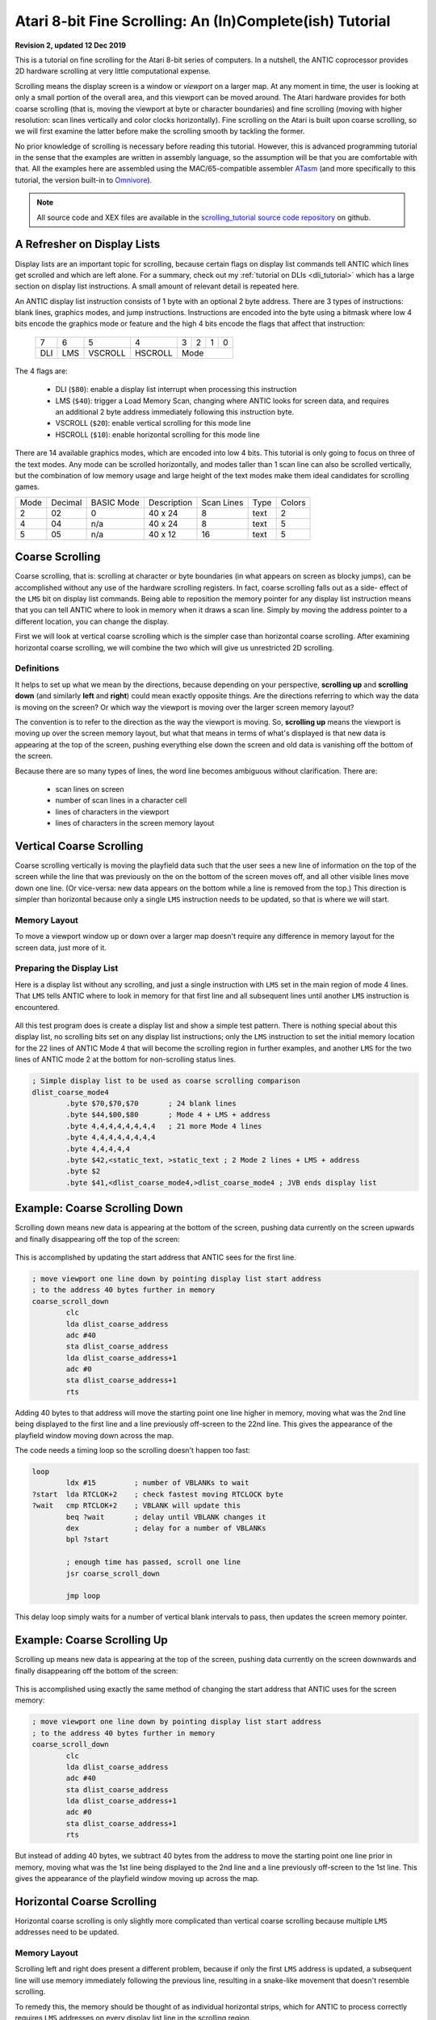 .. _scrolling_tutorial:

.. highlight:: ca65


Atari 8-bit Fine Scrolling: An (In)Complete(ish) Tutorial
======================================================================

**Revision 2, updated 12 Dec 2019**

This is a tutorial on fine scrolling for the Atari 8-bit series of computers.
In a nutshell, the ANTIC coprocessor provides 2D hardware scrolling at very
little computational expense.

Scrolling means the display screen is a window or *viewport* on a larger map.
At any moment in time, the user is looking at only a small portion of the
overall area, and this viewport can be moved around. The Atari hardware
provides for both coarse scrolling (that is, moving the viewport at byte or
character boundaries) and fine scrolling (moving with higher resolution: scan
lines vertically and color clocks horizontally). Fine scrolling on the Atari is
built upon coarse scrolling, so we will first examine the latter before make
the scrolling smooth by tackling the former.

No prior knowledge of scrolling is necessary before reading this tutorial.
However, this is advanced programming tutorial in the sense that the examples
are written in assembly language, so the assumption will be that you are
comfortable with that. All the examples here are assembled using the
MAC/65-compatible assembler `ATasm
<https://atari.miribilist.com/atasm/index.html>`_ (and more specifically to
this tutorial, the version built-in to `Omnivore
<https://github.com/robmcmullen/omnivore>`_).

.. note:: All source code and XEX files are available in the `scrolling_tutorial source code repository <https://github.com/playermissile/scrolling_tutorial>`_ on github.



A Refresher on Display Lists
--------------------------------------------

Display lists are an important topic for scrolling, because certain flags on
display list commands tell ANTIC which lines get scrolled and which are left
alone. For a summary, check out my :ref:`tutorial on DLIs <dli_tutorial>` which
has a large section on display list instructions. A small amount of relevant
detail is repeated here.

An ANTIC display list instruction consists of 1 byte with an optional 2 byte
address. There are 3 types of instructions: blank lines, graphics modes, and
jump instructions. Instructions are encoded into the byte using a bitmask
where low 4 bits encode the graphics mode or feature and the high 4 bits
encode the flags that affect that instruction:

  +-----+-----+---------+---------+-----+-----+-----+-----+
  |  7  |  6  |  5      |    4    |  3  |  2  |  1  |  0  |
  +-----+-----+---------+---------+-----+-----+-----+-----+
  | DLI | LMS | VSCROLL | HSCROLL |  Mode                 |
  +-----+-----+---------+---------+-----+-----+-----+-----+

The 4 flags are:

 * DLI (``$80``): enable a display list interrupt when processing this instruction
 * LMS (``$40``): trigger a Load Memory Scan, changing where ANTIC looks for screen data, and requires an additional 2 byte address immediately following this instruction byte.
 * VSCROLL (``$20``): enable vertical scrolling for this mode line
 * HSCROLL (``$10``): enable horizontal scrolling for this mode line

There are 14 available graphics modes, which are encoded into low 4 bits. This
tutorial is only going to focus on three of the text modes. Any mode can be
scrolled horizontally, and modes taller than 1 scan line can also be scrolled
vertically, but the combination of low memory usage and large height of the
text modes make them ideal candidates for scrolling games.

.. csv-table::

    Mode, Decimal, BASIC Mode,  Description, Scan Lines, Type, Colors
    2, 02,    0,     40 x 24,   8, text, 2
    4, 04,    n/a,   40 x 24,   8, text, 5
    5, 05,    n/a,   40 x 12,  16, text, 5

.. seealso::

   More resources about display lists are available:

   * The :ref:`Display Lists section <display_lists>` of my DLI tutorial
   * The `SDLSTL memory location <https://www.atariarchives.org/mapping/memorymap.php#560,561>`_ in Mapping the Atari
   * `Appendix 8 <https://www.atariarchives.org/mapping/appendix8.php>`_ of Mapping the Atari
   * `De Re Atari, Chapter 2 <https://www.atariarchives.org/dere/chapt02.php>`_


Coarse Scrolling
---------------------------------------

Coarse scrolling, that is: scrolling at character or byte boundaries (in what
appears on screen as blocky jumps), can be accomplished without any use of the
hardware scrolling registers. In fact, coarse scrolling falls out as a side-
effect of the ``LMS`` bit on display list commands. Being able to reposition
the memory pointer for any display list instruction means that you can tell
ANTIC where to look in memory when it draws a scan line. Simply by moving the
address pointer to a different location, you can change the display.

First we will look at vertical coarse scrolling which is the simpler case than
horizontal coarse scrolling. After examining horizontal coarse scrolling, we
will combine the two which will give us unrestricted 2D scrolling.


Definitions
~~~~~~~~~~~~~~~~~~~~~~~~~~

It helps to set up what we mean by the directions, because depending on your
perspective, **scrolling up** and **scrolling down** (and similarly **left**
and **right**) could mean exactly opposite things. Are the directions referring
to which way the data is moving on the screen? Or which way the viewport is
moving over the larger screen memory layout?

The convention is to refer to the direction as the way the viewport is moving.
So, **scrolling up** means the viewport is moving up over the screen memory
layout, but what that means in terms of what's displayed is that new data is
appearing at the top of the screen, pushing everything else down the screen and
old data is vanishing off the bottom of the screen.

Because there are so many types of lines, the word line becomes ambiguous without clarification. There are:

 * scan lines on screen
 * number of scan lines in a character cell
 * lines of characters in the viewport
 * lines of characters in the screen memory layout



Vertical Coarse Scrolling
------------------------------------------

Coarse scrolling vertically is moving the playfield data such that the user
sees a new line of information on the top of the screen while the line that was
previously on the on the bottom of the screen moves off, and all other visible
lines move down one line. (Or vice-versa: new data appears on the bottom while
a line is removed from the top.) This direction is simpler than horizontal
because only a single ``LMS`` instruction needs to be updated, so that is where
we will start.

Memory Layout
~~~~~~~~~~~~~~~~~~~~

To move a viewport window up or down over a larger map doesn't require any
difference in memory layout for the screen data, just more of it.

.. figure:: memory_layout_vertical.png
   :align: center
   :width: 50%

.. _coarse_no_scroll_dlist:

Preparing the Display List
~~~~~~~~~~~~~~~~~~~~~~~~~~~~~~~~~~~~~~

Here is a display list without any scrolling, and just a single instruction
with ``LMS`` set in the main region of mode 4 lines. That ``LMS`` tells ANTIC
where to look in memory for that first line and all subsequent lines until another ``LMS`` instruction is encountered.

.. figure:: coarse_no_scroll_dlist.png
   :align: center
   :width: 90%

.. raw:: html

   <ul>
   <li><b>Source Code:</b> <a href="https://raw.githubusercontent.com/playermissile/scrolling_tutorial/master/src/coarse_no_scroll_dlist.s">coarse_no_scroll_dlist.s</a></li>
   <li><b>Executable:</b> <a href="https://raw.githubusercontent.com/playermissile/scrolling_tutorial/master/xex/coarse_no_scroll_dlist.xex">coarse_no_scroll_dlist.xex</a></li>
   </ul>

All this test program does is create a display list and show a simple test
pattern. There is nothing special about this display list, no scrolling bits
set on any display list instructions; only the ``LMS`` instruction to set the
initial memory location for the 22 lines of ANTIC Mode 4 that will become the
scrolling region in further examples, and another ``LMS`` for the two lines of
ANTIC mode 2 at the bottom for non-scrolling status lines.

.. code-block::

   ; Simple display list to be used as coarse scrolling comparison
   dlist_coarse_mode4
           .byte $70,$70,$70       ; 24 blank lines
           .byte $44,$00,$80       ; Mode 4 + LMS + address
           .byte 4,4,4,4,4,4,4,4   ; 21 more Mode 4 lines
           .byte 4,4,4,4,4,4,4,4
           .byte 4,4,4,4,4
           .byte $42,<static_text, >static_text ; 2 Mode 2 lines + LMS + address
           .byte $2
           .byte $41,<dlist_coarse_mode4,>dlist_coarse_mode4 ; JVB ends display list


.. _coarse_scroll_down:

Example: Coarse Scrolling Down
----------------------------------

Scrolling down means new data is appearing at the bottom of the screen, pushing
data currently on the screen upwards and finally disappearing off the top of
the screen:

.. figure:: coarse_scroll_down.png
   :align: center
   :width: 90%

.. raw:: html

   <ul>
   <li><b>Source Code:</b> <a href="https://raw.githubusercontent.com/playermissile/scrolling_tutorial/master/src/coarse_scroll_down.s">coarse_scroll_down.s</a></li>
   <li><b>Executable:</b> <a href="https://raw.githubusercontent.com/playermissile/scrolling_tutorial/master/xex/coarse_scroll_down.xex">coarse_scroll_down.xex</a></li>
   </ul>

This is accomplished by updating the start address that ANTIC sees for the
first line. 

.. code-block::

   ; move viewport one line down by pointing display list start address
   ; to the address 40 bytes further in memory
   coarse_scroll_down
           clc
           lda dlist_coarse_address
           adc #40
           sta dlist_coarse_address
           lda dlist_coarse_address+1
           adc #0
           sta dlist_coarse_address+1
           rts

Adding 40 bytes to that address will move the starting point one
line higher in memory, moving what was the 2nd line being displayed to the
first line and a line previously off-screen to the 22nd line. This gives the
appearance of the playfield window moving down across the map.

The code needs a timing loop so the scrolling doesn't happen too fast:

.. code-block::

   loop
           ldx #15         ; number of VBLANKs to wait
   ?start  lda RTCLOK+2    ; check fastest moving RTCLOCK byte
   ?wait   cmp RTCLOK+2    ; VBLANK will update this
           beq ?wait       ; delay until VBLANK changes it
           dex             ; delay for a number of VBLANKs
           bpl ?start
   
           ; enough time has passed, scroll one line
           jsr coarse_scroll_down
   
           jmp loop

This delay loop simply waits for a number of vertical blank intervals to pass,
then updates the screen memory pointer.



Example: Coarse Scrolling Up
----------------------------------

Scrolling up means new data is appearing at the top of the screen, pushing data
currently on the screen downwards and finally disappearing off the bottom of
the screen:

.. figure:: coarse_scroll_up.png
   :align: center
   :width: 90%

.. raw:: html

   <ul>
   <li><b>Source Code:</b> <a href="https://raw.githubusercontent.com/playermissile/scrolling_tutorial/master/src/coarse_scroll_up.s">coarse_scroll_up.s</a></li>
   <li><b>Executable:</b> <a href="https://raw.githubusercontent.com/playermissile/scrolling_tutorial/master/xex/coarse_scroll_up.xex">coarse_scroll_up.xex</a></li>
   </ul>

This is accomplished using exactly the same method of changing the start
address that ANTIC uses for the screen memory:

.. code-block::

   ; move viewport one line down by pointing display list start address
   ; to the address 40 bytes further in memory
   coarse_scroll_down
           clc
           lda dlist_coarse_address
           adc #40
           sta dlist_coarse_address
           lda dlist_coarse_address+1
           adc #0
           sta dlist_coarse_address+1
           rts

But instead of adding 40 bytes, we subtract 40 bytes from the address to move
the starting point one line prior in memory, moving what was the 1st line being
displayed to the 2nd line and a line previously off-screen to the 1st line.
This gives the appearance of the playfield window moving up across the map.




Horizontal Coarse Scrolling
------------------------------------------

Horizontal coarse scrolling is only slightly more complicated than vertical
coarse scrolling because multiple ``LMS`` addresses need to be updated.



Memory Layout
~~~~~~~~~~~~~~~~~~~~

Scrolling left and right does present a different problem, because if only the
first ``LMS`` address is updated, a subsequent line will use memory immediately
following the previous line, resulting in a snake-like movement that doesn't
resemble scrolling.

To remedy this, the memory should be thought of as individual horizontal
strips, which for ANTIC to process correctly requires ``LMS`` addresses on
every display list line in the scrolling region.

.. figure:: memory_layout_horizontal.png
   :align: center
   :width: 80%

For this tutorial, the horizontal memory layout is going to use an entire page
of memory (256 bytes, so 256 characters) per line of screen memory. At the cost
of some RAM, this will simplify our ``LMS`` modifications in that only the low
byte will need to be modified in the case of pure horizontal scrolling, and
only the high byte needs to change in the case of pure vertical scrolling.

This is a tradeoff that is good for speed and reduced code complexity, but if
your memory constraints outweigh your speed requirements, this may not be a
tradeoff you are willing to make. The byte width of your screen memory layout
is entirely arbitrary; the ``LMS`` calculations will just be more complicated
(and therefore slower) with widths where you must do arithmetic to calculate
the addresses.



Example: Coarse Scrolling Left
-----------------------------------

Scrolling left means new data is appearing on the left of the screen, pushing
data currently on the screen to the right and finally disappearing off the
right side of the screen. Every 16 bytes, the memory layout has been stamped
with the hex addresses of the screen memory so you can tell where the viewport
has scrolled to.

.. figure:: coarse_scroll_left.png
   :align: center
   :width: 90%

.. raw:: html

   <ul>
   <li><b>Source Code:</b> <a href="https://raw.githubusercontent.com/playermissile/scrolling_tutorial/master/src/coarse_scroll_left.s">coarse_scroll_left.s</a></li>
   <li><b>Executable:</b> <a href="https://raw.githubusercontent.com/playermissile/scrolling_tutorial/master/xex/coarse_scroll_left.xex">coarse_scroll_left.xex</a></li>
   </ul>

Because each ``LMS`` address in the scrolling region and the one-line buffer
zone must be updated, a loop is used here. Moving to the left means moving
lower in memory, in this case: one byte at a time:

.. code-block::

   ; move viewport one byte to the left by pointing each display list start
   ; address to one byte lower in memory
   coarse_scroll_left
           ldy #22         ; 22 lines to modify
           ldx #4          ; 4th byte after start of display list is low byte of address
   ?loop   dec dlist_lms_mode4,x
           inx             ; skip to next low byte which is 3 bytes away
           inx
           inx
           dey
           bne ?loop
           rts

There's no bounds checking in this example, so if you let it run long enough it
will display  low byte address moves from ``$00`` to
``$ff``. "Defender"-style wrapping, to make it appear like there is no start or
end, takes some special preparations and will be discussed below.

Here's the display list:

.. code-block::

   ; one page per line, used for coarse scrolling. Start visible region
   ; in middle of each page so it can scroll either right or left immediately
   ; without having to check for a border
   dlist_lms_mode4
           .byte $70,$70,$70
           .byte $44,$70,$80       ; first line of scrolling region
           .byte $44,$70,$81
           .byte $44,$70,$82
           .byte $44,$70,$83
           .byte $44,$70,$84
           .byte $44,$70,$85
           .byte $44,$70,$86
           .byte $44,$70,$87
           .byte $44,$70,$88
           .byte $44,$70,$89
           .byte $44,$70,$8a
           .byte $44,$70,$8b
           .byte $44,$70,$8c
           .byte $44,$70,$8d
           .byte $44,$70,$8e
           .byte $44,$70,$8f
           .byte $44,$70,$90
           .byte $44,$70,$91
           .byte $44,$70,$92
           .byte $44,$70,$93
           .byte $44,$70,$94
           .byte $44,$70,$95       ; last line with scroll bit set
           .byte $42,<hscroll_static_text, >hscroll_static_text ; 2 Mode 2 lines + LMS + address
           .byte $2
           .byte $41,<dlist_lms_mode4,>dlist_lms_mode4 ; JVB ends display list

Example: Coarse Scrolling Right
-----------------------------------

Scrolling right means new data is appearing on the right of the screen, pushing
data currently on the screen to the left and finally disappearing off the
left side of the screen. 

.. figure:: coarse_scroll_right.png
   :align: center
   :width: 90%

.. raw:: html

   <ul>
   <li><b>Source Code:</b> <a href="https://raw.githubusercontent.com/playermissile/scrolling_tutorial/master/src/coarse_scroll_right.s">coarse_scroll_right.s</a></li>
   <li><b>Executable:</b> <a href="https://raw.githubusercontent.com/playermissile/scrolling_tutorial/master/xex/coarse_scroll_right.xex">coarse_scroll_right.xex</a></li>
   </ul>

The code for this is exactly analogous to scrolling left, except we are
incrementing the ``LMS`` pointer, moving one byte higher in memory to push the
viewport to the right.

.. code-block::

   ; move viewport one byte to the right by pointing each display list start
   ; address to one byte higher in memory
   coarse_scroll_right
           ldy #22         ; 22 lines to modify
           ldx #4          ; 4th byte after start of display list is low byte of address
   ?loop   inc dlist_lms_mode4,x
           inx             ; skip to next low byte which is 3 bytes away
           inx
           inx
           dey
           bne ?loop
           rts

The display list is exactly the same as in the scrolling left example.




Combined Coarse Scrolling
--------------------------------------------------

Simultaneous horizontal and vertical coarse scrolling is possible with very
little additional effort over horizontal coarse scrolling alone.

Adding vertical scrolling to a display list that uses ``LMS`` addresses for
every line means that, unlike the simple vertical scrolling that used a single
``LMS`` address for the whole screen, *every* display list line in the
scrolling region will have to be modified to point to a new vertical location
in the memory layout.

Memory Layout
~~~~~~~~~~~~~~~~~~~~

Combining horizontal and vertical scrolling requires combining the memory
layout ideas: wide horizontal lines coupled with lines above and below the
viewport.

.. figure:: memory_layout_2d.png
   :align: center
   :width: 80%

As in the horizontal scrolling examples above, the combined scrolling examples
will also use the page-per-line memory layout: 256 bytes per line.

Horizontal coarse scrolling requires an ``LMS`` address for every display list
line in the scrolling region, and using this memory layout means that the low
byte of that address is modified for every scroll. The high byte is unmodified.

Vertical coarse scrolling using this display list and memory layout is
convenient because the vertical position of the viewport is solely dependent on
the high byte of the memory address; the low byte is unchanged.

This memory layout simplifies combined scrolling because it decouples the
vertical position and horizontal position! Combined scrolling is then reduced
to changing the high byte of each ``LMS`` address to reflect the vertical
location of the viewport, and changing the low byte to set the horizontal
location.


Example: 2D Coarse Scrolling
-----------------------------------------------------

This example scrolls the viewport simultaneously in the vertical and horizontal
directions using the techniques described above.

.. figure:: coarse_scroll_2d.png
   :align: center
   :width: 90%

.. raw:: html

   <ul>
   <li><b>Source Code:</b> <a href="https://raw.githubusercontent.com/playermissile/scrolling_tutorial/master/src/coarse_scroll_2d.s">coarse_scroll_2d.s</a></li>
   <li><b>Executable:</b> <a href="https://raw.githubusercontent.com/playermissile/scrolling_tutorial/master/xex/coarse_scroll_2d.xex">coarse_scroll_2d.xex</a></li>
   </ul>

The display list is unchanged from the horizontal coarse scrolling examples.

There are several differences in code from the horizontal scrolling version.
First some variables are added to track the direction at which the viewport is
moving (and they are initialized):

.. code-block::

   horz_dir = $80  ; 1 = right, $ff = left
   vert_dir = $81  ; 1 = down, $ff = up

           lda #$ff
           sta horz_dir
           lda #1
           sta vert_dir

We will need to track where the viewport is on screen, and instead of creating
extra variables for it, we can realize that the display list itself will tell
us where the viewport is. Choosing the reference point to be the upper left
corder of the viewport window means that the very first ``LMS`` instruction in
the display list is exactly our reference point. The low byte of the ``LMS``
address is the horizontal position and the high byte is the vertical.

.. code-block::

    ; representative values for vertical and horizontal scrolling: the pointers
    ; to the display list LMS addresses themselves
    horz_ref = dlist_lms_mode4 + 4
    vert_ref = dlist_lms_mode4 + 5

The code that moves the viewport horizontally checks the horizontal direction
before determining how to changing the low bytes of the ``LMS`` addresses:

.. code-block::

   ; move viewport one byte to the left/right by pointing each display list
   ; address to one lower/byte higher in memory (i.e. changing low byte)
   coarse_scroll_horz
           ldy #22         ; 22 lines to modify
           ldx #0
           lda horz_dir
           bmi ?left
   ?right  inc horz_ref,x  ; low bytes of display list referenced at this addr
           inx             ; skip to next low byte which is 3 bytes away
           inx
           inx
           dey
           bne ?right
           rts
   
   ?left   dec horz_ref,x  ; low bytes of display list referenced at this addr
           inx             ; skip to next low byte which is 3 bytes away
           inx
           inx
           dey
           bne ?left
           rts

Vertical scrolling changes the high bytes of the ``LMS`` addresses lines. The
code is very similar to the above:

.. code-block::

   ; move viewport one line up/down by pointing each display list address
   ; one *page* lower/byte higher in memory (i.e. changing high byte)
   coarse_scroll_vert
           ldy #22         ; 22 lines to modify
           ldx #0
           lda vert_dir
           bmi ?up
   ?down   inc vert_ref,x  ; high bytes of display list referenced at this addr
           inx             ; skip to next high byte which is 3 bytes away
           inx
           inx
           dey
           bne ?down
           rts
   
   ?up     dec vert_ref,x  ; high bytes of display list referenced at this addr
           inx             ; skip to next high byte which is 3 bytes away
           inx
           inx
           dey
           bne ?up
           rts

Some boundary checking is added referencing some constants describing the
limits of the memory layout, and the viewport bounces off the sides as if it
were a pong game.

.. code-block::

   horz_min = 0    ; horizontal lower bound
   horz_max = 255-44 ; horizontal upper bound is page width, less some extra to prevent unintentional wraparound
   vert_min = $80  ; page $80 is first line in memory region
   vert_max = $80+52-22 ; 52 lines high and 22 visible at a time

           ; check if horizontal direction needs updating
           lda horz_ref    ; reference horizontal position
           cmp #horz_max   ; too far to the right?
           bcc ?ck_left
           lda #$ff        ; yep, start scrolling left
           sta horz_dir
           bne ?ck_down
   ?ck_left cmp #horz_min  ; at left boundary?
           bne ?ck_down
           lda #1          ; yep, start scrolling right
           sta horz_dir
   
           ; check if vertical direction needs updating
   ?ck_down lda vert_ref   ; reference vertical position
           cmp #vert_max   ; too far to down?
           bcc ?ck_up
           lda #$ff        ; yep, start scrolling up
           sta vert_dir
           bne ?scroll
   ?ck_up cmp #vert_min+1  ; at top boundary?
           bcs ?scroll
           lda #1          ; yep, start scrolling down
           sta vert_dir




Vertical Fine Scrolling
-----------------------------------------------

Vertical fine scrolling is controlled by ANTIC's ``VSCROL`` hardware register.
The register can be any number from 0 - 15 representing the number of scan
lines to scroll. ANTIC accomplishes scrolling not by moving the display list up
and down by a number of scan lines, but by using the ``VSCROL`` value to *skip*
that number of scan lines in the first line of the display list, essentially
shortening the number of displayed lines.

This will become more clear with an example. First, let's see what happens just
by turning on the vertical scrolling bit on a display list.

Preparing the Display List
~~~~~~~~~~~~~~~~~~~~~~~~~~~~~~~~~~~~~~~

Here's the same program used in the :ref:`coarse vertical scrolling
<coarse_no_scroll_dlist>` section, except now the vertical scrolling bit has
been set on the display list instructions for the scrolling region of lines A
through V. Notice the first line of the mode 2 status lines at he bottom seems
to be missing! Actually, it is still there, or more correctly: one scan line of
it is still there.

.. figure:: fine_vscroll_dlist.png
   :align: center
   :width: 90%

.. raw:: html

   <ul>
   <li><b>Source Code:</b> <a href="https://raw.githubusercontent.com/playermissile/scrolling_tutorial/master/src/fine_vscroll_dlist.s">fine_vscroll_dlist.s</a></li>
   <li><b>Executable:</b> <a href="https://raw.githubusercontent.com/playermissile/scrolling_tutorial/master/xex/fine_vscroll_dlist.xex">fine_vscroll_dlist.xex</a></li>
   </ul>

Note that the ``VSCROL`` hardware register is set to zero. Here's the display list:

.. code-block::

   ; Simple display list to be used as coarse scrolling comparison
   dlist_coarse_mode4
           .byte $70,$70,$70       ; 24 blank lines
           .byte $44,$00,$80       ; Mode 4 + LMS + address
           .byte $64,$00,$80       ; Mode 4 + VSCROLL + LMS + address
           .byte $24,$24,$24,$24,$24,$24,$24,$24   ; 21 more Mode 4 + VSCROLL lines
           .byte $24,$24,$24,$24,$24,$24,$24,$24
           .byte $24,$24,$24,$24,$24
           .byte $42,<static_text, >static_text ; 2 Mode 2 lines + LMS + address
           .byte $2
           .byte $41,<dlist_coarse_mode4,>dlist_coarse_mode4 ; JVB ends display list

So what is the mystery of the (mostly) missing mode 2 line at the bottom? ANTIC
uses the first scan line that doesn't have the vertical scrolling bit set as a
sort-of *buffer zone* to the scrolling region.

Here's the same example, except the ``VSCROL`` register is set to 4:

.. figure:: fine_vscroll_4.png
   :align: center
   :width: 90%

where it shows that 4 scan lines of line A have been scrolled off the screen
**and** the first ANTIC mode 2 line shows 4 of its 8 scan lines.

The VSCROL Hardware Register
------------------------------------

The ``VSCROL`` hardware register at ``$d405`` controls how many scan lines are
shifted for fine scrolling. The value tells ANTIC on which scan line to start
rendering for the first display list instruction it encounters with the
vertical scrolling bit set. Subsequent lines in the display list that have the
vertical scrolling bit set are fully rendered, but because that initial scan
line was rendered with fewer scan lines, the display has appeared to move up.

What confused the author until reading section 4.7 in the `Altirra Hardware Reference Manual <http://www.virtualdub.org/downloads/Altirra%20Hardware%20Reference%20Manual.pdf>`_
is that ``VSCROL`` value also controls where ANTIC *stops* rendering on that
*buffer zone* display list instruction: it renders scan lines up to and
including that value.

In the first example, ``VSCROL = 0``. ANTIC mode 4 lines are 8 scan lines tall,
and for scrolling purposes the height of a mode line is enumerated from 0, so
an 8 scan line tall text mode has scan lines numbered 0 through 7. For the
example, the rendering of line A starts at scan line zero of the text mode. The
buffer zone mode 2 line that is only rendered with a single scan line: it
stopped rendering after rendering scan line zero of that mode 2 line.

The second example uses ``VSCROL`` set to 4, here shown in detail:


.. figure:: detail_vscrol_4.png
   :align: center
   :width: 80%

The first display list line with the vertical scrolling bit set, Line A, is
rendered starting from scan line 4 (again, as enumerated from zero: scan lines
0, 1, 2, and 3 are skipped and 4, 5, 6, and 7 are rendered). All subsequent
lines with their vertical scroll bit set have all 8 scan lines rendered. The
buffer zone, that is: the first display list line without the scroll bit set,
is rendered *through* scan line 4 as enumerated from zero, so scan lines 0, 1,
2, 3, and 4. Scan lines 5 through 7 are not rendered.


Fixing the Last Scrolled Line
~~~~~~~~~~~~~~~~~~~~~~~~~~~~~~~~~~~~

Having the scrolled region extend into the status lines at the bottom of the
previous example is obviously not what's intended. This example fixes that
problem:

.. figure:: fine_vscroll_better_dlist.png
   :align: center
   :width: 90%

.. raw:: html

   <ul>
   <li><b>Source Code:</b> <a href="https://raw.githubusercontent.com/playermissile/scrolling_tutorial/master/src/fine_vscroll_better_dlist.s">fine_vscroll_better_dlist.s</a></li>
   <li><b>Executable:</b> <a href="https://raw.githubusercontent.com/playermissile/scrolling_tutorial/master/xex/fine_vscroll_better_dlist.xex">fine_vscroll_better_dlist.xex</a></li>
   </ul>

The solution is to clear the vertical scrolling bit on the final mode 4 line in
the scrolling region. Here's the new display list with only a single byte
changed: the final ``$24`` in the previous example is changed to a normal mode
4 line:

.. code-block::

   ; Simple display list to be used as coarse scrolling comparison
   dlist_coarse_mode4
           .byte $70,$70,$70       ; 24 blank lines
           .byte $44,$00,$80       ; Mode 4 + LMS + address
           .byte $64,$00,$80       ; Mode 4 + VSCROLL + LMS + address
           .byte $24,$24,$24,$24,$24,$24,$24,$24   ; 20 more Mode 4 + VSCROLL lines
           .byte $24,$24,$24,$24,$24,$24,$24,$24
           .byte $24,$24,$24,$24
           .byte 4                 ; and the final Mode 4 without VSCROLL
           .byte $42,<static_text, >static_text ; 2 Mode 2 lines + LMS + address
           .byte $2
           .byte $41,<dlist_coarse_mode4,>dlist_coarse_mode4 ; JVB ends display list

This leaves the status lines with two complete mode 2 lines, and the scrolling
playfield as 21 mode 4 lines, and a one line *buffer zone*, this time of mode
4. In this case, ``VSCROL = 4``, so the first scrolled line is rendered
starting at its scan line 4 and the buffer zone line is rendered through its
scan line 4, we are missing 7 scan lines from the same display list without any
vertical scrolling bits.

.. note:: The number of scan lines ANTIC will generate is reduced by vertical scrolling. The total number of scan lines can be counted by setting ``VSCROL = 0``, meaning the buffer zone line will be reduced to a single scan line. Changes to ``VSCROL`` don't change the total number of lines generated, for instance: setting ``VSCROL = 2`` reduces the first scrolled line to 6 scan lines but increases the buffer zone to 3 scan lines, resulting in the same net number of scan lines in the scrolling + buffer zone regions.


Example: Fine Scrolling Down
-------------------------------

We can now add the ``VSCROL`` hardware register to the coarse scrolling demo to
produce fine scrolling:

.. figure:: fine_scroll_down.png
   :align: center
   :width: 90%

.. raw:: html

   <ul>
   <li><b>Source Code:</b> <a href="https://raw.githubusercontent.com/playermissile/scrolling_tutorial/master/src/fine_scroll_down.s">fine_scroll_down.s</a></li>
   <li><b>Executable:</b> <a href="https://raw.githubusercontent.com/playermissile/scrolling_tutorial/master/xex/fine_scroll_down.xex">fine_scroll_down.xex</a></li>
   </ul>

The code for this example is largely the same as the :ref:`coarse scroll down
<coarse_scroll_down>` demo, which a few minor additions. We need one
additional variable to keep our own copy of the hardware scrolling register,
since ``VSCROL`` is a write-only register:

.. code-block::

   vert_scroll = $90       ; variable used to store VSCROL value
   vert_scroll_max = 8     ; ANTIC mode 4 has 8 scan lines

The ``init`` code from the demo also needs to initialize the variable:

.. code-block::

           lda #0          ; initialize vertical scrolling value
           sta vert_scroll
           sta VSCROL      ; initialize hardware register

and the main loop calls the fine scrolling routine instead of the coarse
scrolling routine.

.. code-block::

   loop    ldx #delay      ; number of VBLANKs to wait
   ?start  lda RTCLOK+2    ; check fastest moving RTCLOCK byte
   ?wait   cmp RTCLOK+2    ; VBLANK will update this
           beq ?wait       ; delay until VBLANK changes it
           dex             ; delay for a number of VBLANKs
           bpl ?start
   
           ; enough time has passed, scroll one scan line
           jsr fine_scroll_down
   
           jmp loop

The ``fine_scroll_down`` routine takes care of updating the fine scrolling
variable and setting the hardware ``VSCROL`` register. If it has scrolled 8
scan lines, it calls the ``coarse_scroll_down`` routine, which is unchanged
from the coarse scrolling demo.

.. code-block::

   ; scroll one scan line down and check if at VSCROL limit
   fine_scroll_down
           inc vert_scroll
           lda vert_scroll
           cmp #vert_scroll_max ; check to see if we need to do a coarse scroll
           bcc ?done       ; nope, still in the middle of the character
           jsr coarse_scroll_down ; yep, do a coarse scroll...
           lda #0          ;  ...followed by reseting the vscroll register
           sta vert_scroll
   ?done   sta VSCROL      ; store vertical scroll value in hardware register
           rts



Example: Fine Scrolling Up
----------------------------

The code for fine scrolling the viewport up has very few changes from the above.

.. figure:: fine_scroll_up.png
   :align: center
   :width: 90%

.. raw:: html

   <ul>
   <li><b>Source Code:</b> <a href="https://raw.githubusercontent.com/playermissile/scrolling_tutorial/master/src/fine_scroll_up.s">fine_scroll_up.s</a></li>
   <li><b>Executable:</b> <a href="https://raw.githubusercontent.com/playermissile/scrolling_tutorial/master/xex/fine_scroll_up.xex">fine_scroll_up.xex</a></li>
   </ul>

The delay loop is the same, just calling the subroutine to do a fine scroll up
instead of down. The logic does change a little bit, as we are now decrementing
the ``vert_scroll`` variable. Since zero is a valid value for the ``VSCROL``
hardware register, we check to see when the decrement wraps back to ``$ff`` to
determine if a coarse scroll needs to happen:

.. code-block::

   ; scroll one scan line up and check if at VSCROL limit
   fine_scroll_up
           dec vert_scroll
           lda vert_scroll
           bpl ?done       ; if non-negative, still in the middle of the character
           jsr coarse_scroll_up   ; wrapped to $ff, do a coarse scroll...
           lda #vert_scroll_max-1 ;  ...followed by reseting the vscroll register
           sta vert_scroll
   ?done   sta VSCROL      ; store vertical scroll value in hardware register
           rts

The only other change is pointing the initial display list ``LMS`` address to a
line further down in the memory layout so there is scrolling room as the
viewport moves up.



Horizontal Fine Scrolling
------------------------------------------------------


Preparing the Display List
~~~~~~~~~~~~~~~~~~~~~~~~~~~~~~~~~~~~~~~


The HSCROL Hardware Register
------------------------------------

The ``HSCROL`` hardware register at ``$d404`` controls the horizontal shift for
fine scrolling, measured in color clocks.


Interlude: Vertical Blank Interrupts
------------------------------------------------

In the previous examples, the technique for updating ``LMS`` addresses and
changing hardware scrolling registers has been waiting until the the vertical
blank has passed, then performing the changes.

This will quickly become insufficient as we move to horizontal scrolling, and
further into more real-world examples. Looping until the value of ``RTCLOK+2``
changes doesn't mean the vertical blank has *just* passed; rather, it means
that all of the vertical blank code has executed and performed its ``RTI``. The
vertical blank may take many thousands of CPU cycles, and may not return until
well into the visible part of the screen.

In simple demos and toy examples, the ``RTCLOK+2`` technique *is* largely
sufficient. But there are scenarios where problems can arise if updates to the hardware register happen at specific times.

For instance, in an `AtariAge forum post
<https://atariage.com/forums/topic/299468-wip-scrolling-tutorial/>`_, the
author of the Altirra emulator stated: "failing to synchronize [register
changes] to the drawing can not only cause delays, it can seriously glitch the
display list. Specifically, decreasing VSCROL around when ANTIC is processing
the end of the vertical scrolling region can cause it to miss the vertical stop
and wrap its 4-bit delta counter around, adding a dozen scanlines to the mode
line."

Other unexpected effects like screen tearing could occur if changes happen to
the hardware registers while ANTIC is drawing the scrolling region. There are
cases, for instance :ref:`parallax scrolling <parallax_scrolling>`` and
multiple independent scrolling regions where it is desired that the registers
be changed mid-screen, but these will be performed in a DLI where the change
can occur on a particular scanline and during the horizontal blank.

For all these reasons, and as the examples are becoming more complicated and
applicable to real applications, the code to update the scrolling registers and
``LMS`` addresses will be moved into the vertical blank to avoid any potential
mid-screen changes.




Combined Fine Scrolling
--------------------------------------------------


Preparing the Display List
~~~~~~~~~~~~~~~~~~~~~~~~~~~~~~~~~~~~~~~



A Fine Scrolling Engine
------------------------------

